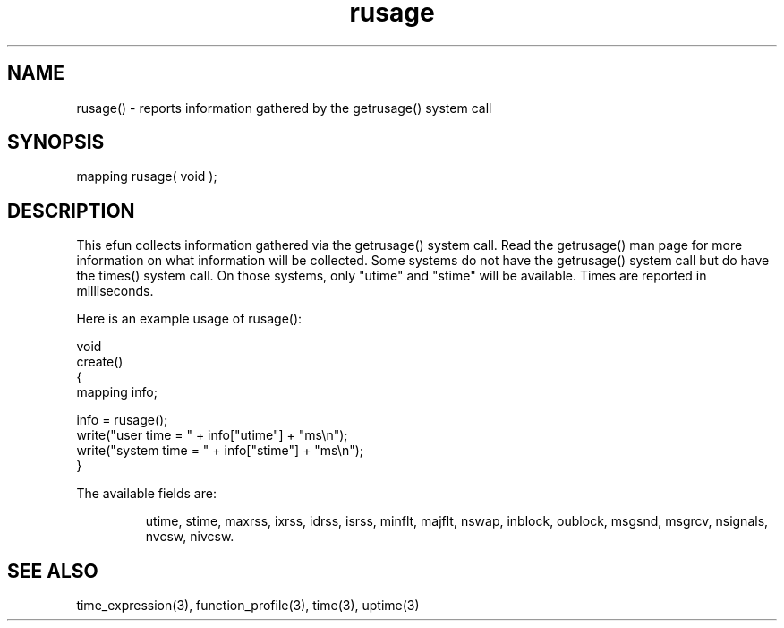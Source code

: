 .\"reports information gathered by the getrusage() system call.
.TH rusage 3 "5 Sep 1994" MudOS "LPC Library Functions"
 
.SH NAME
rusage() - reports information gathered by the getrusage() system call
 
.SH SYNOPSIS
mapping rusage( void );
 
.SH DESCRIPTION
This efun collects information gathered via the getrusage() system
call.  Read the getrusage() man page for more information on what information
will be collected.  Some systems do not have the getrusage() system call
but do have the times() system call.  On those systems, only "utime"
and "stime" will be available.  Times are reported in milliseconds.
.PP
Here is an example usage of rusage():
.PP
.nf
  void
  create()
  {
      mapping info;
 
      info = rusage();
      write("user time = " + info["utime"] + "ms\\n");
      write("system time = " + info["stime"] + "ms\\n");
  }
.fi
.PP
The available fields are:
.IP
utime, stime, maxrss, ixrss, idrss, isrss, minflt, majflt, nswap, inblock,
oublock, msgsnd, msgrcv, nsignals, nvcsw, nivcsw.
 
.SH SEE ALSO
time_expression(3), function_profile(3), time(3), uptime(3)
